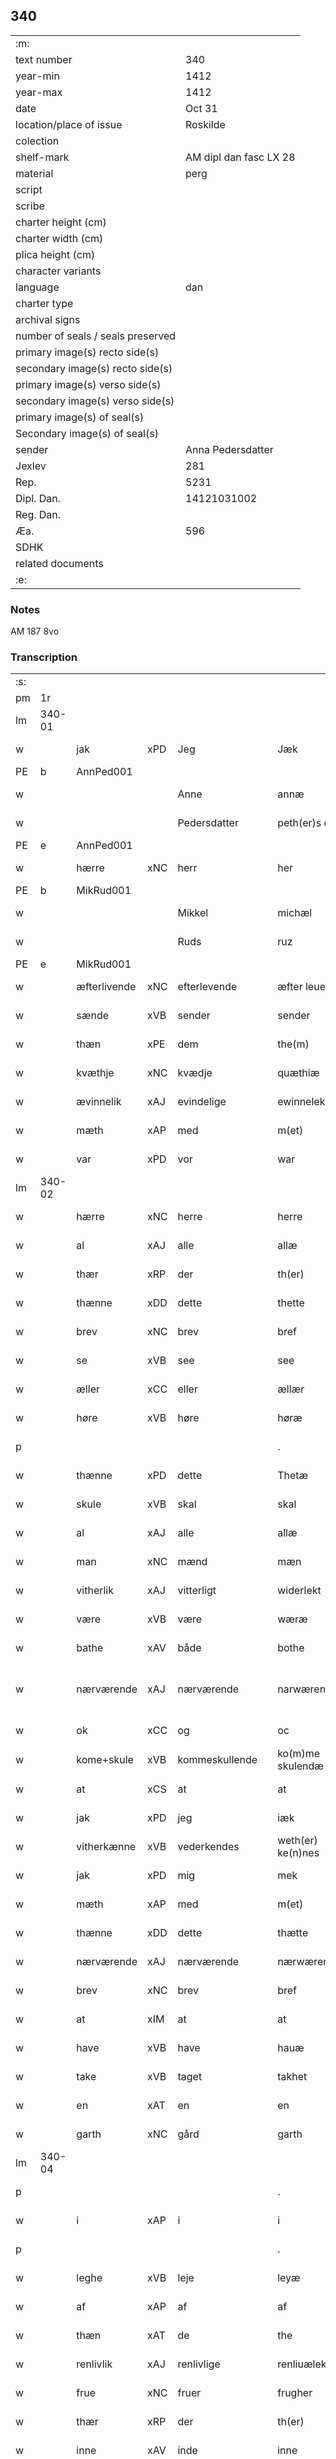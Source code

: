 ** 340

| :m:                               |                        |
| text number                       |                    340 |
| year-min                          |                   1412 |
| year-max                          |                   1412 |
| date                              |                 Oct 31 |
| location/place of issue           |               Roskilde |
| colection                         |                        |
| shelf-mark                        | AM dipl dan fasc LX 28 |
| material                          |                   perg |
| script                            |                        |
| scribe                            |                        |
| charter height (cm)               |                        |
| charter width (cm)                |                        |
| plica height (cm)                 |                        |
| character variants                |                        |
| language                          |                    dan |
| charter type                      |                        |
| archival signs                    |                        |
| number of seals / seals preserved |                        |
| primary image(s) recto side(s)    |                        |
| secondary image(s) recto side(s)  |                        |
| primary image(s) verso side(s)    |                        |
| secondary image(s) verso side(s)  |                        |
| primary image(s) of seal(s)       |                        |
| Secondary image(s) of seal(s)     |                        |
| sender                            |      Anna Pedersdatter |
| Jexlev                            |                    281 |
| Rep.                              |                   5231 |
| Dipl. Dan.                        |            14121031002 |
| Reg. Dan.                         |                        |
| Æa.                               |                    596 |
| SDHK                              |                        |
| related documents                 |                        |
| :e:                               |                        |

*** Notes
AM 187 8vo

*** Transcription
| :s: |        |              |     |                |   |                   |               |   |   |   |   |     |   |   |   |               |
| pm  | 1r     |              |     |                |   |                   |               |   |   |   |   |     |   |   |   |               |
| lm  | 340-01 |              |     |                |   |                   |               |   |   |   |   |     |   |   |   |               |
| w   |        | jak          | xPD | Jeg            |   | Jæk               | Jæk           |   |   |   |   | dan |   |   |   |        340-01 |
| PE  | b      | AnnPed001    |     |                |   |                   |               |   |   |   |   |     |   |   |   |               |
| w   |        |              |     | Anne           |   | annæ              | annæ          |   |   |   |   | dan |   |   |   |        340-01 |
| w   |        |              |     | Pedersdatter   |   | peth(er)s doter   | peths doter  |   |   |   |   | dan |   |   |   |        340-01 |
| PE  | e      | AnnPed001    |     |                |   |                   |               |   |   |   |   |     |   |   |   |               |
| w   |        | hærre        | xNC | herr           |   | her               | her           |   |   |   |   | dan |   |   |   |        340-01 |
| PE  | b      | MikRud001    |     |                |   |                   |               |   |   |   |   |     |   |   |   |               |
| w   |        |              |     | Mikkel         |   | michæl            | michæl        |   |   |   |   | dan |   |   |   |        340-01 |
| w   |        |              |     | Ruds           |   | ruz               | ruz           |   |   |   |   | dan |   |   |   |        340-01 |
| PE  | e      | MikRud001    |     |                |   |                   |               |   |   |   |   |     |   |   |   |               |
| w   |        | æfterlivende | xNC | efterlevende   |   | æfter leuende     | æfter leuende |   |   |   |   | dan |   |   |   |        340-01 |
| w   |        | sænde        | xVB | sender         |   | sender            | ſender        |   |   |   |   | dan |   |   |   |        340-01 |
| w   |        | thæn         | xPE | dem            |   | the(m)            | the̅           |   |   |   |   | dan |   |   |   |        340-01 |
| w   |        | kvæthje      | xNC | kvædje         |   | quæthiæ           | quæthiæ       |   |   |   |   | dan |   |   |   |        340-01 |
| w   |        | ævinnelik    | xAJ | evindelige     |   | ewinnelekhæ       | ewinnelekhæ   |   |   |   |   | dan |   |   |   |        340-01 |
| w   |        | mæth         | xAP | med            |   | m(et)             | mꝫ            |   |   |   |   | dan |   |   |   |        340-01 |
| w   |        | var          | xPD | vor            |   | war               | war           |   |   |   |   | dan |   |   |   |        340-01 |
| lm  | 340-02 |              |     |                |   |                   |               |   |   |   |   |     |   |   |   |               |
| w   |        | hærre        | xNC | herre          |   | herre             | herre         |   |   |   |   | dan |   |   |   |        340-02 |
| w   |        | al           | xAJ | alle           |   | allæ              | allæ          |   |   |   |   | dan |   |   |   |        340-02 |
| w   |        | thær         | xRP | der            |   | th(er)            | th           |   |   |   |   | dan |   |   |   |        340-02 |
| w   |        | thænne       | xDD | dette          |   | thette            | thette        |   |   |   |   | dan |   |   |   |        340-02 |
| w   |        | brev         | xNC | brev           |   | bref              | bꝛef          |   |   |   |   | dan |   |   |   |        340-02 |
| w   |        | se           | xVB | see            |   | see               | ſee           |   |   |   |   | dan |   |   |   |        340-02 |
| w   |        | æller        | xCC | eller          |   | ællær             | ællær         |   |   |   |   | dan |   |   |   |        340-02 |
| w   |        | høre         | xVB | høre           |   | høræ              | høꝛæ          |   |   |   |   | dan |   |   |   |        340-02 |
| p   |        |              |     |                |   | .                 | .             |   |   |   |   | dan |   |   |   |        340-02 |
| w   |        | thænne       | xPD | dette          |   | Thetæ             | Thetæ         |   |   |   |   | dan |   |   |   |        340-02 |
| w   |        | skule        | xVB | skal           |   | skal              | ſkal          |   |   |   |   | dan |   |   |   |        340-02 |
| w   |        | al           | xAJ | alle           |   | allæ              | allæ          |   |   |   |   | dan |   |   |   |        340-02 |
| w   |        | man          | xNC | mænd           |   | mæn               | mæn           |   |   |   |   | dan |   |   |   |        340-02 |
| w   |        | vitherlik    | xAJ | vitterligt     |   | widerlekt         | widerlekt     |   |   |   |   | dan |   |   |   |        340-02 |
| w   |        | være         | xVB | være           |   | wæræ              | wæræ          |   |   |   |   | dan |   |   |   |        340-02 |
| w   |        | bathe        | xAV | både           |   | bothe             | bothe         |   |   |   |   | dan |   |   |   |        340-02 |
| w   |        | nærværende   | xAJ | nærværende     |   | narwæren¦dæ       | narwæren¦dæ   |   |   |   |   | dan |   |   |   | 340-02—340-03 |
| w   |        | ok           | xCC | og             |   | oc                | oc            |   |   |   |   | dan |   |   |   |        340-03 |
| w   |        | kome+skule   | xVB | kommeskullende |   | ko(m)me skulendæ  | ko̅me ſkulendæ |   |   |   |   | dan |   |   |   |        340-03 |
| w   |        | at           | xCS | at             |   | at                | at            |   |   |   |   | dan |   |   |   |        340-03 |
| w   |        | jak          | xPD | jeg            |   | iæk               | iæk           |   |   |   |   | dan |   |   |   |        340-03 |
| w   |        | vitherkænne  | xVB | vederkendes    |   | weth(er) ke(n)nes | weth ke̅nes   |   |   |   |   | dan |   |   |   |        340-03 |
| w   |        | jak          | xPD | mig            |   | mek               | mek           |   |   |   |   | dan |   |   |   |        340-03 |
| w   |        | mæth         | xAP | med            |   | m(et)             | mꝫ            |   |   |   |   | dan |   |   |   |        340-03 |
| w   |        | thænne       | xDD | dette          |   | thætte            | thætte        |   |   |   |   | dan |   |   |   |        340-03 |
| w   |        | nærværende   | xAJ | nærværende     |   | nærwærende        | nærwærende    |   |   |   |   | dan |   |   |   |        340-03 |
| w   |        | brev         | xNC | brev           |   | bref              | bꝛef          |   |   |   |   | dan |   |   |   |        340-03 |
| w   |        | at           | xIM | at             |   | at                | at            |   |   |   |   | dan |   |   |   |        340-03 |
| w   |        | have         | xVB | have           |   | hauæ              | hauæ          |   |   |   |   | dan |   |   |   |        340-03 |
| w   |        | take         | xVB | taget          |   | takhet            | takhet        |   |   |   |   | dan |   |   |   |        340-03 |
| w   |        | en           | xAT | en             |   | en                | en            |   |   |   |   | dan |   |   |   |        340-03 |
| w   |        | garth        | xNC | gård           |   | garth             | garth         |   |   |   |   | dan |   |   |   |        340-03 |
| lm  | 340-04 |              |     |                |   |                   |               |   |   |   |   |     |   |   |   |               |
| p   |        |              |     |                |   | .                 | .             |   |   |   |   | dan |   |   |   |        340-04 |
| w   |        | i            | xAP | i              |   | i                 | i             |   |   |   |   | dan |   |   |   |        340-04 |
| p   |        |              |     |                |   | .                 | .             |   |   |   |   | dan |   |   |   |        340-04 |
| w   |        | leghe        | xVB | leje           |   | leyæ              | leẏæ          |   |   |   |   | dan |   |   |   |        340-04 |
| w   |        | af           | xAP | af             |   | af                | af            |   |   |   |   | dan |   |   |   |        340-04 |
| w   |        | thæn         | xAT | de             |   | the               | the           |   |   |   |   | dan |   |   |   |        340-04 |
| w   |        | renlivlik    | xAJ | renlivlige     |   | renliuælekhæ      | renliuælekhæ  |   |   |   |   | dan |   |   |   |        340-04 |
| w   |        | frue         | xNC | fruer          |   | frugher           | frugher       |   |   |   |   | dan |   |   |   |        340-04 |
| w   |        | thær         | xRP | der            |   | th(er)            | th           |   |   |   |   | dan |   |   |   |        340-04 |
| w   |        | inne         | xAV | inde           |   | inne              | inne          |   |   |   |   | dan |   |   |   |        340-04 |
| w   |        | være         | xVB | ere            |   | ærræ              | ærræ          |   |   |   |   | dan |   |   |   |        340-04 |
| w   |        | lykje        | xVB | lukte          |   | lukte             | lukte         |   |   |   |   | dan |   |   |   |        340-04 |
| p   |        |              |     |                |   | .                 | .             |   |   |   |   | dan |   |   |   |        340-04 |
| w   |        | i            | xAP | i              |   | i                 | í             |   |   |   |   | dan |   |   |   |        340-04 |
| p   |        |              |     |                |   | .                 | .             |   |   |   |   | dan |   |   |   |        340-04 |
| w   |        | sankte       | xAJ | sankte         |   | s(an)c(t)æ        | ſ̅cæ           |   |   |   |   | dan |   |   |   |        340-04 |
| w   |        |              |     | Clara          |   | claræ             | claræ         |   |   |   |   | dan |   |   |   |        340-04 |
| w   |        | kloster      | xNC | kloster        |   | closter           | cloﬅer        |   |   |   |   | dan |   |   |   |        340-04 |
| p   |        |              |     |                |   | .                 | .             |   |   |   |   | dan |   |   |   |        340-04 |
| w   |        | i            | xAP | i              |   | i                 | i             |   |   |   |   | dan |   |   |   |        340-04 |
| p   |        |              |     |                |   | .                 | .             |   |   |   |   | dan |   |   |   |        340-04 |
| w   |        |              |     | Roskilde       |   | roskildæ          | roſkildæ      |   |   |   |   | dan |   |   |   |        340-04 |
| p   |        |              |     |                |   | .                 | .             |   |   |   |   | dan |   |   |   |        340-04 |
| w   |        | han          | xPD | han            |   | han               | han           |   |   |   |   | dan |   |   |   |        340-04 |
| w   |        | thær         | xRP | der            |   | th(er)            | th           |   |   |   |   | dan |   |   |   |        340-04 |
| w   |        | ligje        | xVB | ligger         |   | ligger            | ligger        |   |   |   |   | dan |   |   |   |        340-04 |
| w   |        | østen        | xAJ | østen          |   | øste(n)           | øﬅe̅           |   |   |   |   | dan |   |   |   |        340-04 |
| lm  | 340-05 |              |     |                |   |                   |               |   |   |   |   |     |   |   |   |               |
| w   |        | northen      | xAJ | norden         |   | northæn           | noꝛthæn       |   |   |   |   | dan |   |   |   |        340-05 |
| w   |        | hos          | xAP | hos            |   | ho{o}s            | ho{o}s        |   |   |   |   | dan |   |   |   |        340-05 |
| w   |        | thæn         | xPD | dere           |   | theræ             | theræ         |   |   |   |   | dan |   |   |   |        340-05 |
| w   |        | kloster      | xNC | kloster        |   | clost(er)         | cloﬅ         |   |   |   |   | dan |   |   |   |        340-05 |
| p   |        |              |     |                |   | .                 | .             |   |   |   |   | dan |   |   |   |        340-05 |
| w   |        | innen        | xAP | inden          |   | innæn             | innæn         |   |   |   |   | dan |   |   |   |        340-05 |
| w   |        | han          | xPD | ham            |   | hanu(m)           | hanu̅          |   |   |   |   | dan |   |   |   |        340-05 |
| w   |        | thær         | xRP | der            |   | th(er)            | th           |   |   |   |   | dan |   |   |   |        340-05 |
| w   |        | thæn         | xAT | den            |   | then              | then          |   |   |   |   | dan |   |   |   |        340-05 |
| w   |        | hetherlik    | xAJ | hæderlige      |   | hetherlekhæ       | hetherlekhæ   |   |   |   |   | dan |   |   |   |        340-05 |
| w   |        | frue         | xNC | frue           |   | frughe            | frughe        |   |   |   |   | dan |   |   |   |        340-05 |
| w   |        | frue         | xNC | fru            |   | frugh             | frugh         |   |   |   |   | dan |   |   |   |        340-05 |
| PE  | b      | MarPed001    |     |                |   |                   |               |   |   |   |   |     |   |   |   |               |
| w   |        |              |     | Grete          |   | gretæ             | gretæ         |   |   |   |   | dan |   |   |   |        340-05 |
| w   |        |              |     | Pedersdatter   |   | pæth(er)s doter   | pæths doter  |   |   |   |   | dan |   |   |   |        340-05 |
| PE  | e      | MarPed001    |     |                |   |                   |               |   |   |   |   |     |   |   |   |               |
| w   |        | hærre        | xNC | herr           |   | hæ{r}             | hæ{r}         |   |   |   |   | dan |   |   |   |        340-05 |
| PE  | b      | HenMol002    |     |                |   |                   |               |   |   |   |   |     |   |   |   |               |
| w   |        |              |     | Johan          |   | iohan             | iohan         |   |   |   |   | dan |   |   |   |        340-05 |
| lm  | 340-06 |              |     |                |   |                   |               |   |   |   |   |     |   |   |   |               |
| w   |        |              |     | Moltkes        |   | møltikes          | møltikes      |   |   |   |   | dan |   |   |   |        340-06 |
| PE  | e      | HenMol002    |     |                |   |                   |               |   |   |   |   |     |   |   |   |               |
| w   |        | æfterlivende | xNC | efterlevende   |   | efter leuende     | efter leuende |   |   |   |   | dan |   |   |   |        340-06 |
| w   |        | hun          | xPD | hun            |   | hu(n)             | hu̅            |   |   |   |   | dan |   |   |   |        340-06 |
| w   |        | bo           | xVB | boede          |   | bothe             | bothe         |   |   |   |   | dan |   |   |   |        340-06 |
| w   |        | innen        | xAV | inden          |   | inne(n)           | inne̅          |   |   |   |   | dan |   |   |   |        340-06 |
| w   |        | ok           | xCC | og             |   | oc                | oc            |   |   |   |   | dan |   |   |   |        340-06 |
| w   |        | bygje        | xVB | byggede        |   | bygde             | bẏgde         |   |   |   |   | dan |   |   |   |        340-06 |
| w   |        | thæn         | xAT | det            |   | the               | the           |   |   |   |   | dan |   |   |   |        340-06 |
| w   |        | hus          | xNC | hus            |   | hus               | hus           |   |   |   |   | dan |   |   |   |        340-06 |
| w   |        | af           | xAP | af             |   | af                | af            |   |   |   |   | dan |   |   |   |        340-06 |
| w   |        | sin          | xPD | sit            |   | sit               | ſit           |   |   |   |   | dan |   |   |   |        340-06 |
| w   |        | eghen        | xAJ | eget           |   | eyæt              | eẏæt          |   |   |   |   | dan |   |   |   |        340-06 |
| w   |        | thær         | xRP | der            |   | th(er)            | th           |   |   |   |   | dan |   |   |   |        340-06 |
| w   |        | nu           | xAV | nu             |   | nu                | nu            |   |   |   |   | dan |   |   |   |        340-06 |
| w   |        | sta          | xVB | stande         |   | stande            | ﬅande         |   |   |   |   | dan |   |   |   |        340-06 |
| w   |        | fyr          | xAP | før            |   | før               | føꝛ           |   |   |   |   | dan |   |   |   |        340-06 |
| w   |        | hun          | xPD | hun            |   | hu(n)             | hu̅            |   |   |   |   | dan |   |   |   |        340-06 |
| w   |        | give         | xVB | gav            |   | gaf               | gaf           |   |   |   |   | dan |   |   |   |        340-06 |
| w   |        | sik          | xPD | sig            |   | sek               | ſek           |   |   |   |   | dan |   |   |   |        340-06 |
| w   |        | in           | xAV | ind            |   | in                | in            |   |   |   |   | dan |   |   |   |        340-06 |
| p   |        |              |     |                |   | .                 | .             |   |   |   |   | dan |   |   |   |        340-06 |
| w   |        | i            | xAP | i              |   | i                 | i             |   |   |   |   | dan |   |   |   |        340-06 |
| p   |        |              |     |                |   | .                 | .             |   |   |   |   | dan |   |   |   |        340-06 |
| w   |        | kloster      | xNC | klosteret      |   | closteret         | cloﬅeret      |   |   |   |   | dan |   |   |   |        340-06 |
| p   |        |              |     |                |   | .                 | .             |   |   |   |   | dan |   |   |   |        340-06 |
| lm  | 340-07 |              |     |                |   |                   |               |   |   |   |   |     |   |   |   |               |
| w   |        | mæth         | xAP | med            |   | m(et)             | ꝫ            |   |   |   |   | dan |   |   |   |        340-07 |
| w   |        | svadan       | xAJ | sådant         |   | swo dant          | ſwo dant      |   |   |   |   | dan |   |   |   |        340-07 |
| w   |        | skjal        | xNC | skel           |   | skæl              | ſkæl          |   |   |   |   | dan |   |   |   |        340-07 |
| w   |        | at           | xCS | at             |   | at                | at            |   |   |   |   | dan |   |   |   |        340-07 |
| w   |        | jak          | xPD | jeg            |   | iæk               | iæk           |   |   |   |   | dan |   |   |   |        340-07 |
| w   |        | binde        | xVB | binder         |   | binder            | binder        |   |   |   |   | dan |   |   |   |        340-07 |
| w   |        | jak          | xPD | mig            |   | mek               | mek           |   |   |   |   | dan |   |   |   |        340-07 |
| w   |        | til          | xAP | til            |   | tel               | tel           |   |   |   |   | dan |   |   |   |        340-07 |
| w   |        | mæth         | xAP | med            |   | m(et)             | mꝫ            |   |   |   |   | dan |   |   |   |        340-07 |
| w   |        | thænne       | xDD | dette          |   | thættæ            | thættæ        |   |   |   |   | dan |   |   |   |        340-07 |
| w   |        | nærværende   | xAJ | nærværende     |   | nærwærende        | nærwærende    |   |   |   |   | dan |   |   |   |        340-07 |
| w   |        | brev         | xNC | brev           |   | bref              | bꝛef          |   |   |   |   | dan |   |   |   |        340-07 |
| w   |        | hvær         | xPD | hvert          |   | hwært             | hwært         |   |   |   |   | dan |   |   |   |        340-07 |
| w   |        | ar           | xNC | år             |   | aar               | aar           |   |   |   |   | dan |   |   |   |        340-07 |
| w   |        | ut           | xAV | ud             |   | vd                | vd            |   |   |   |   | dan |   |   |   |        340-07 |
| w   |        | at           | xIM | at             |   | at                | at            |   |   |   |   | dan |   |   |   |        340-07 |
| w   |        | give         | xVB | give           |   | giue              | giue          |   |   |   |   | dan |   |   |   |        340-07 |
| w   |        | timelik      | xAJ | timelige       |   | timelekhæ         | timelekhæ     |   |   |   |   | dan |   |   |   |        340-07 |
| w   |        | forinnen     | xAP | forinden       |   | for¦inne(n)       | foꝛ¦inne̅      |   |   |   |   | dan |   |   |   | 340-07—340-08 |
| w   |        | sankte       | xAJ | sankte         |   | s(an)c(t)æ        | ſ̅cæ           |   |   |   |   | dan |   |   |   |        340-08 |
| w   |        |              | xNP | Mikkels        |   | michaæls          | michaæls      |   |   |   |   | dan |   |   |   |        340-08 |
| w   |        | dagh         | xNC | dag            |   | dagh              | dagh          |   |   |   |   | dan |   |   |   |        340-08 |
| w   |        | en           | xNA | en             |   | een               | een           |   |   |   |   | dan |   |   |   |        340-08 |
| w   |        | mark         | xNC | mark           |   | mark              | mark          |   |   |   |   | dan |   |   |   |        340-08 |
| w   |        | silv         | xNC | sølv           |   | sølf              | ſølf          |   |   |   |   | dan |   |   |   |        340-08 |
| w   |        | innen        | xAP | inden          |   | inne(n)           | inne̅          |   |   |   |   | dan |   |   |   |        340-08 |
| w   |        | goth         | xAJ | gode           |   | gothe             | gothe         |   |   |   |   | dan |   |   |   |        340-08 |
| w   |        | pænning      | xNC | penninge       |   | pe(n)nigæ         | pe̅nigæ        |   |   |   |   | dan |   |   |   |        340-08 |
| w   |        | ok           | xCC | og             |   | oc                | oc            |   |   |   |   | dan |   |   |   |        340-08 |
| w   |        | gæv          | xAJ | give           |   | geue              | geue          |   |   |   |   | dan |   |   |   |        340-08 |
| w   |        | ok           | xCC | og             |   | oc                | oc            |   |   |   |   | dan |   |   |   |        340-08 |
| w   |        | andvarthe    | xVB | antvorde       |   | andeworthe        | andewoꝛthe    |   |   |   |   | dan |   |   |   |        340-08 |
| w   |        | thæn         | xPE | dem            |   | them              | them          |   |   |   |   | dan |   |   |   |        340-08 |
| w   |        | innen        | xAP | inden          |   | i(n)nen           | ı̅nen          |   |   |   |   | dan |   |   |   |        340-08 |
| w   |        | abbetisse    | xNC | abbetisse      |   | abb(atiss)æ       | abb̅æ          |   |   |   |   | dan |   |   |   |        340-08 |
| w   |        | hand         | xNC | hænder         |   | hender            | hender        |   |   |   |   | dan |   |   |   |        340-08 |
| p   |        |              |     |                |   | .                 | .             |   |   |   |   | dan |   |   |   |        340-08 |
| w   |        | item         | xAV |                |   | Jte(m)            | Jte̅           |   |   |   |   | lat |   |   |   |        340-08 |
| lm  | 340-09 |              |     |                |   |                   |               |   |   |   |   |     |   |   |   |               |
| w   |        | at           | xCS | at             |   | at                | at            |   |   |   |   | dan |   |   |   |        340-09 |
| w   |        | jak          | xPD | jeg            |   | iæk               | iæk           |   |   |   |   | dan |   |   |   |        340-09 |
| w   |        | væl          | xAV | vil            |   | wel               | wel           |   |   |   |   | dan |   |   |   |        340-09 |
| w   |        | bygje        | xVB | bygge          |   | byggæ             | bẏggæ         |   |   |   |   | dan |   |   |   |        340-09 |
| w   |        | thænne       | xDD | denne          |   | thenne            | thenne        |   |   |   |   | dan |   |   |   |        340-09 |
| w   |        | foresæghje   | xVB | foresagte      |   | foræ sauthæ       | foꝛæ ſauthæ   |   |   |   |   | dan |   |   |   |        340-09 |
| w   |        | garth        | xNC | gård           |   | garth             | garth         |   |   |   |   | dan |   |   |   |        340-09 |
| w   |        | ok           | xCC | og             |   | oc                | oc            |   |   |   |   | dan |   |   |   |        340-09 |
| w   |        | besætje      | xVB | besætte        |   | besætæ            | beſætæ        |   |   |   |   | dan |   |   |   |        340-09 |
| w   |        | han          | xPD | ham            |   | hanu(m)           | hanu̅          |   |   |   |   | dan |   |   |   |        340-09 |
| w   |        | væl          | xAV | vel            |   | wæl               | wæl           |   |   |   |   | dan |   |   |   |        340-09 |
| w   |        | ok           | xCC | og             |   | oc                | oc            |   |   |   |   | dan |   |   |   |        340-09 |
| w   |        | nar          | xCS | når            |   | nar               | nar           |   |   |   |   | dan |   |   |   |        340-09 |
| w   |        | guth         | xNC | Gud            |   | guth              | guth          |   |   |   |   | dan |   |   |   |        340-09 |
| w   |        | kalle        | xVB | kalder         |   | kaller            | kaller        |   |   |   |   | dan |   |   |   |        340-09 |
| w   |        | jak          | xPD | mig            |   | mek               | mek           |   |   |   |   | dan |   |   |   |        340-09 |
| w   |        | af           | xAP | af             |   | af                | af            |   |   |   |   | dan |   |   |   |        340-09 |
| w   |        | thænne       | xDD | dette          |   | thette            | thette        |   |   |   |   | dan |   |   |   |        340-09 |
| w   |        | liv          | xNC | liv            |   | lif               | lif           |   |   |   |   | dan |   |   |   |        340-09 |
| w   |        | æller        | xCC | eller          |   | æl¦ler            | æl¦ler        |   |   |   |   | dan |   |   |   | 340-09—340-10 |
| w   |        | jak          | xPD | jeg            |   | iæk               | iæk           |   |   |   |   | dan |   |   |   |        340-10 |
| w   |        | vanske       | xVB | vanskes        |   | wanskæs           | wanſkæs       |   |   |   |   | dan |   |   |   |        340-10 |
| w   |        | innen        | xAV | inden          |   | inne(n)           | inne̅          |   |   |   |   | dan |   |   |   |        340-10 |
| w   |        | ut           | xAV | ud             |   | vd                | vd            |   |   |   |   | dan |   |   |   |        340-10 |
| w   |        | at           | xIM | at             |   | at                | at            |   |   |   |   | dan |   |   |   |        340-10 |
| w   |        | give         | xVB | give           |   | giue              | giue          |   |   |   |   | dan |   |   |   |        340-10 |
| w   |        | thænne       | xDD | disse          |   | thessæ            | theſſæ        |   |   |   |   | dan |   |   |   |        340-10 |
| w   |        | foresæghje   | xVB | foresagte      |   | foræ sauthe       | foꝛæ ſauthe   |   |   |   |   | dan |   |   |   |        340-10 |
| w   |        | pænning      | xNC | penninge       |   | pe(n)ningæ        | pe̅ningæ       |   |   |   |   | dan |   |   |   |        340-10 |
| w   |        | tha          | xAV | da             |   | tha               | tha           |   |   |   |   | dan |   |   |   |        340-10 |
| w   |        | skule        | xVB | skal           |   | skal              | ſkal          |   |   |   |   | dan |   |   |   |        340-10 |
| w   |        | thænne       | xDD | denne          |   | the(n)næ          | the̅næ         |   |   |   |   | dan |   |   |   |        340-10 |
| w   |        | foresæghje   | xVB | foresagte      |   | fore sauthe       | foꝛe ſauthe   |   |   |   |   | dan |   |   |   |        340-10 |
| w   |        | garth        | xNC | gård           |   | garth             | garth         |   |   |   |   | dan |   |   |   |        340-10 |
| w   |        | after        | xAV | efter          |   | after             | after         |   |   |   |   | dan |   |   |   |        340-10 |
| w   |        | vænde        | xVB | vendes         |   | wen¦des           | wen¦des       |   |   |   |   | dan |   |   |   | 340-10—340-11 |
| w   |        | til          | xAP | til            |   | tel               | tel           |   |   |   |   | dan |   |   |   |        340-11 |
| w   |        | thatte       | xDD | dette          |   | thatte            | thatte        |   |   |   |   | dan |   |   |   |        340-11 |
| w   |        | fornævnd     | xAJ | forenævnte     |   | foræ næfndæ       | foꝛæ næfndæ   |   |   |   |   | dan |   |   |   |        340-11 |
| w   |        | sankte       | xAJ | sankte         |   | s(an)c(t)a        | ſ̅ca           |   |   |   |   | dan |   |   |   |        340-11 |
| w   |        |              |     | Clara          |   | clare             | clare         |   |   |   |   | dan |   |   |   |        340-11 |
| w   |        | kloster      | xNC | kloster        |   | clost(er)         | cloﬅ         |   |   |   |   | dan |   |   |   |        340-11 |
| w   |        | mæth         | xAP | med            |   | m(et)             | mꝫ            |   |   |   |   | dan |   |   |   |        340-11 |
| w   |        | al           | xAJ | al             |   | al                | al            |   |   |   |   | dan |   |   |   |        340-11 |
| w   |        | bygning      | xNC | bygning        |   | bygning           | bẏgning       |   |   |   |   | dan |   |   |   |        340-11 |
| w   |        | ok           | xCC | og             |   | oc                | oc            |   |   |   |   | dan |   |   |   |        340-11 |
| w   |        | besætjelse   | xNC | besættelse     |   | besætelsæ         | beſætelſæ     |   |   |   |   | dan |   |   |   |        340-11 |
| w   |        | foruten      | xAP | foruden        |   | for vden          | foꝛ vden      |   |   |   |   | dan |   |   |   |        340-11 |
| w   |        | al           | xAJ | alle           |   | allæ              | allæ          |   |   |   |   | dan |   |   |   |        340-11 |
| w   |        | mænneske     | xNC | mennesker      |   | mæ(n)nisker       | mæ̅niſker      |   |   |   |   | dan |   |   |   |        340-11 |
| w   |        | thar         | xPD | dere           |   | there             | there         |   |   |   |   | dan |   |   |   |        340-11 |
| w   |        | amot         | xAP | imod           |   | amot              | amot          |   |   |   |   | dan |   |   |   |        340-11 |
| lm  | 340-12 |              |     |                |   |                   |               |   |   |   |   |     |   |   |   |               |
| w   |        | sæghjelse    | xNC | sigelse        |   | sighelsæ          | ſighelſæ      |   |   |   |   | dan |   |   |   |        340-12 |
| p   |        |              |     |                |   | .                 | .             |   |   |   |   | dan |   |   |   |        340-12 |
| w   |        |              | lat |                |   | Jn                | Jn            |   |   |   |   | lat |   |   |   |        340-12 |
| w   |        |              | lat |                |   | cui(us)           | cui          |   |   |   |   | lat |   |   |   |        340-12 |
| w   |        |              | lat |                |   | rei               | rei           |   |   |   |   | lat |   |   |   |        340-12 |
| w   |        |              | lat |                |   | testimoniu(m)     | teﬅimoniu̅     |   |   |   |   | lat |   |   |   |        340-12 |
| w   |        |              | lat |                |   | sigillu(m)        | ſigillu̅       |   |   |   |   | lat |   |   |   |        340-12 |
| w   |        |              | lat |                |   | meu(m)            | meu̅           |   |   |   |   | lat |   |   |   |        340-12 |
| w   |        |              | lat |                |   | p(rese)ntib(us)   | p̅ntibꝫ        |   |   |   |   | lat |   |   |   |        340-12 |
| w   |        |              | lat |                |   | est               | eﬅ            |   |   |   |   | lat |   |   |   |        340-12 |
| w   |        |              | lat |                |   | !apensum¡         | !apenſu¡     |   |   |   |   | lat |   |   |   |        340-12 |
| p   |        |              |     |                |   | .                 | .             |   |   |   |   | lat |   |   |   |        340-12 |
| w   |        |              | lat |                |   | Datu(m)           | Datu̅          |   |   |   |   | lat |   |   |   |        340-12 |
| PL  | b      |              |     |                |   |                   |               |   |   |   |   |     |   |   |   |               |
| w   |        |              | lat |                |   | roskildis         | roſkildis     |   |   |   |   | lat |   |   |   |        340-12 |
| PL  | e      |              |     |                |   |                   |               |   |   |   |   |     |   |   |   |               |
| w   |        |              | lat |                |   | an(n)o            | an̅o           |   |   |   |   | lat |   |   |   |        340-12 |
| w   |        |              | lat |                |   | d(omi)ni          | d̅ni           |   |   |   |   | lat |   |   |   |        340-12 |
| n   |        |              | lat |                |   | .m°.              | .°.          |   |   |   |   | lat |   |   |   |        340-12 |
| n   |        |              | lat |                |   | cd°.              | cd°.          |   |   |   |   | lat |   |   |   |        340-12 |
| n   |        |              | lat |                |   | x°ij.             | x°ij.         |   |   |   |   | lat |   |   |   |        340-12 |
| w   |        |              | lat |                |   | vigi lia          | vigi lia      |   |   |   |   | lat |   |   |   |        340-12 |
| lm  | 340-13 |              |     |                |   |                   |               |   |   |   |   |     |   |   |   |               |
| w   |        |              | lat |                |   | omniu(m)          | omniu̅         |   |   |   |   | lat |   |   |   |        340-13 |
| w   |        |              | lat |                |   | s(an)c(t)or(um)   | ſc̅oꝝ          |   |   |   |   | lat |   |   |   |        340-13 |
| p   |        |              |     |                |   | .                 | .             |   |   |   |   | lat |   |   |   |        340-13 |
| :e: |        |              |     |                |   |                   |               |   |   |   |   |     |   |   |   |               |
